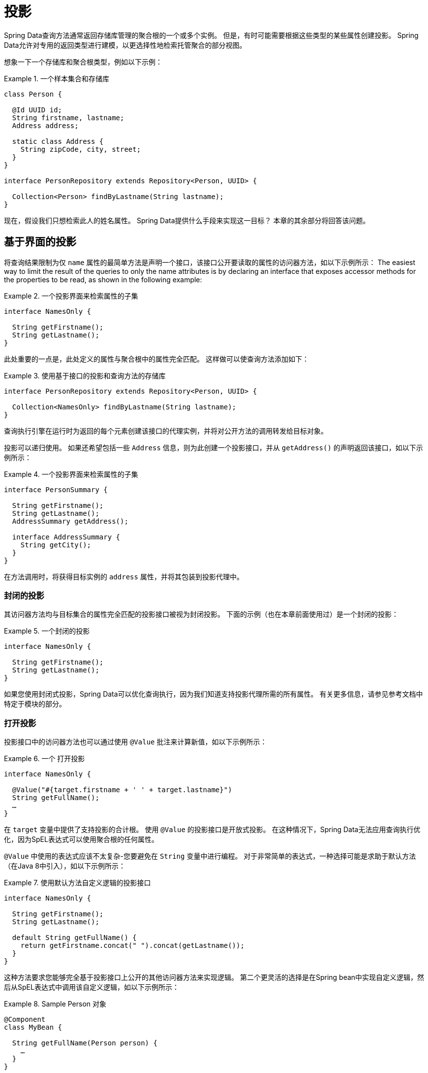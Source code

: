 ifndef::projection-collection[]
:projection-collection: Collection
endif::[]

[[projections]]
= 投影

Spring Data查询方法通常返回存储库管理的聚合根的一个或多个实例。 但是，有时可能需要根据这些类型的某些属性创建投影。 Spring Data允许对专用的返回类型进行建模，以更选择性地检索托管聚合的部分视图。

想象一下一个存储库和聚合根类型，例如以下示例：

.一个样本集合和存储库
====
[source, java, subs="+attributes"]
----
class Person {

  @Id UUID id;
  String firstname, lastname;
  Address address;

  static class Address {
    String zipCode, city, street;
  }
}

interface PersonRepository extends Repository<Person, UUID> {

  {projection-collection}<Person> findByLastname(String lastname);
}
----
====

现在，假设我们只想检索此人的姓名属性。 Spring Data提供什么手段来实现这一目标？ 本章的其余部分将回答该问题。

[[projections.interfaces]]
== 基于界面的投影

将查询结果限制为仅 `name` 属性的最简单方法是声明一个接口，该接口公开要读取的属性的访问器方法，如以下示例所示：
The easiest way to limit the result of the queries to only the name attributes is by declaring an interface that exposes accessor methods for the properties to be read, as shown in the following example:

.一个投影界面来检索属性的子集
====
[source, java]
----
interface NamesOnly {

  String getFirstname();
  String getLastname();
}
----
====

此处重要的一点是，此处定义的属性与聚合根中的属性完全匹配。 这样做可以使查询方法添加如下：

.使用基于接口的投影和查询方法的存储库
====
[source, java, subs="+attributes"]
----
interface PersonRepository extends Repository<Person, UUID> {

  {projection-collection}<NamesOnly> findByLastname(String lastname);
}
----
====

查询执行引擎在运行时为返回的每个元素创建该接口的代理实例，并将对公开方法的调用转发给目标对象。

[[projections.interfaces.nested]]
投影可以递归使用。 如果还希望包括一些 `Address` 信息，则为此创建一个投影接口，并从 `getAddress()` 的声明返回该接口，如以下示例所示：

.一个投影界面来检索属性的子集
====
[source, java]
----
interface PersonSummary {

  String getFirstname();
  String getLastname();
  AddressSummary getAddress();

  interface AddressSummary {
    String getCity();
  }
}
----
====

在方法调用时，将获得目标实例的 `address` 属性，并将其包装到投影代理中。

[[projections.interfaces.closed]]
=== 封闭的投影

其访问器方法均与目标集合的属性完全匹配的投影接口被视为封闭投影。 下面的示例（也在本章前面使用过）是一个封闭的投影：

.一个封闭的投影
====
[source, java]
----
interface NamesOnly {

  String getFirstname();
  String getLastname();
}
----
====

如果您使用封闭式投影，Spring Data可以优化查询执行，因为我们知道支持投影代理所需的所有属性。 有关更多信息，请参见参考文档中特定于模块的部分。

[[projections.interfaces.open]]
=== 打开投影

投影接口中的访问器方法也可以通过使用 `@Value` 批注来计算新值，如以下示例所示：

[[projections.interfaces.open.simple]]
.一个 打开投影
====
[source, java]
----
interface NamesOnly {

  @Value("#{target.firstname + ' ' + target.lastname}")
  String getFullName();
  …
}
----
====

在  `target`  变量中提供了支持投影的合计根。 使用 `@Value` 的投影接口是开放式投影。 在这种情况下，Spring Data无法应用查询执行优化，因为SpEL表达式可以使用聚合根的任何属性。

`@Value` 中使用的表达式应该不太复杂-您要避免在 `String` 变量中进行编程。 对于非常简单的表达式，一种选择可能是求助于默认方法（在Java 8中引入），如以下示例所示：

[[projections.interfaces.open.default]]
.使用默认方法自定义逻辑的投影接口
====
[source, java]
----
interface NamesOnly {

  String getFirstname();
  String getLastname();

  default String getFullName() {
    return getFirstname.concat(" ").concat(getLastname());
  }
}
----
====

这种方法要求您能够完全基于投影接口上公开的其他访问器方法来实现逻辑。 第二个更灵活的选择是在Spring bean中实现自定义逻辑，然后从SpEL表达式中调用该自定义逻辑，如以下示例所示：

[[projections.interfaces.open.bean-reference]]
.Sample Person 对象
====
[source, java]
----
@Component
class MyBean {

  String getFullName(Person person) {
    …
  }
}

interface NamesOnly {

  @Value("#{@myBean.getFullName(target)}")
  String getFullName();
  …
}
----
====

请注意SpEL表达式如何引用 `myBean` 并调用  `getFullName(…)` 方法，并将投影目标作为方法参数转发。 SpEL表达式评估支持的方法也可以使用方法参数，然后可以从表达式中引用这些参数。 方法参数可通过名为 `args` 的对象数组获得。
下面的示例演示如何从 `args` 数组获取方法参数：

.Sample Person 对象
====
[source, java]
----
interface NamesOnly {

  @Value("#{args[0] + ' ' + target.firstname + '!'}")
  String getSalutation(String prefix);
}
----
====

同样，对于更复杂的表达式，您应该使用Spring bean并让该表达式调用方法，<<projections.interfaces.open.bean-reference,如前所述>>。

[[projections.dtos]]
== 基于类的投影（DTO）

定义投影的另一种方法是使用值类型DTO（数据传输对象），该类型DTO保留应该被检索的字段的属性。 这些DTO类型可以以与使用投影接口完全相同的方式使用，除了没有代理发生和不能应用嵌套投影之外。

如果商店通过限制要加载的字段来优化查询执行，则要加载的字段由公开的构造函数的参数名称确定。

以下示例显示了一个预计的DTO：

.一个投影的DTO
====
[source, java]
----
class NamesOnly {

  private final String firstname, lastname;

  NamesOnly(String firstname, String lastname) {

    this.firstname = firstname;
    this.lastname = lastname;
  }

  String getFirstname() {
    return this.firstname;
  }

  String getLastname() {
    return this.lastname;
  }

  // equals(…) and hashCode() implementations
}
----
====



[TIP]
.避免投影DTO的样板代码
====
您可以使用 https://projectlombok.org[Project Lombok] 大大简化DTO的代码，该项目提供了 `@Value` 注释（不要与前面的界面示例中显示的Spring的 `@Value` 注释混淆）。 如果您使用Project Lombok的 `@Value` 批注，则前面显示的示例DTO将变为以下内容：

[source, java]
----
@Value
class NamesOnly {
	String firstname, lastname;
}
----
默认情况下，字段是  `private final` 的，并且该类公开了一个构造函数，该构造函数接受所有字段并自动获取实现的 `equals(…)` 和 `hashCode()` 方法。
====

[[projection.dynamic]]
== 动态投影

到目前为止，我们已经将投影类型用作集合的返回类型或元素类型。 但是，您可能想要选择在调用时要使用的类型（这使它成为动态的）。 要应用动态投影，请使用查询方法，如以下示例中所示：

.使用动态投影参数的存储库
====
[source, java, subs="+attributes"]
----
interface PersonRepository extends Repository<Person, UUID> {

  <T> {projection-collection}<T> findByLastname(String lastname, Class<T> type);
}
----
====

通过这种方式，该方法可以按原样或应用投影来获得聚合，如下例所示:

.使用带有动态投影的存储库
====
[source, java, subs="+attributes"]
----
void someMethod(PersonRepository people) {

  {projection-collection}<Person> aggregates =
    people.findByLastname("Matthews", Person.class);

  {projection-collection}<NamesOnly> aggregates =
    people.findByLastname("Matthews", NamesOnly.class);
}
----
====
